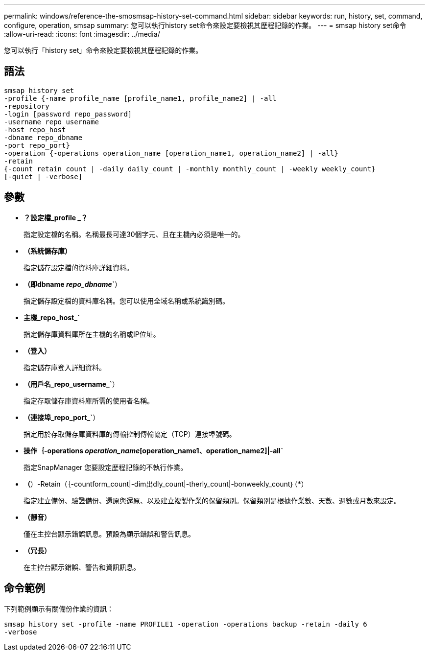 ---
permalink: windows/reference-the-smosmsap-history-set-command.html 
sidebar: sidebar 
keywords: run, history, set, command, configure, operation, smsap 
summary: 您可以執行history set命令來設定要檢視其歷程記錄的作業。 
---
= smsap history set命令
:allow-uri-read: 
:icons: font
:imagesdir: ../media/


[role="lead"]
您可以執行「history set」命令來設定要檢視其歷程記錄的作業。



== 語法

[listing]
----

smsap history set
-profile {-name profile_name [profile_name1, profile_name2] | -all
-repository
-login [password repo_password]
-username repo_username
-host repo_host
-dbname repo_dbname
-port repo_port}
-operation {-operations operation_name [operation_name1, operation_name2] | -all}
-retain
{-count retain_count | -daily daily_count | -monthly monthly_count | -weekly weekly_count}
[-quiet | -verbose]
----


== 參數

* *？設定檔_profile _？*
+
指定設定檔的名稱。名稱最長可達30個字元、且在主機內必須是唯一的。

* *（系統儲存庫）*
+
指定儲存設定檔的資料庫詳細資料。

* *（即dbname _repo_dbname_`*）
+
指定儲存設定檔的資料庫名稱。您可以使用全域名稱或系統識別碼。

* *主機_repo_host_`*
+
指定儲存庫資料庫所在主機的名稱或IP位址。

* *（登入）*
+
指定儲存庫登入詳細資料。

* *（用戶名_repo_username_`*）
+
指定存取儲存庫資料庫所需的使用者名稱。

* *（連接埠_repo_port_`*）
+
指定用於存取儲存庫資料庫的傳輸控制傳輸協定（TCP）連接埠號碼。

* *操作｛-operations _operation_name_[operation_name1、operation_name2]|-all`*
+
指定SnapManager 您要設定歷程記錄的不執行作業。

* *（*）-Retain（｛-countform_count|-dim出dly_count|-therly_count|-bonweekly_count｝（*）
+
指定建立備份、驗證備份、還原與還原、以及建立複製作業的保留類別。保留類別是根據作業數、天數、週數或月數來設定。

* *（靜音）*
+
僅在主控台顯示錯誤訊息。預設為顯示錯誤和警告訊息。

* *（冗長）*
+
在主控台顯示錯誤、警告和資訊訊息。





== 命令範例

下列範例顯示有關備份作業的資訊：

[listing]
----
smsap history set -profile -name PROFILE1 -operation -operations backup -retain -daily 6
-verbose
----